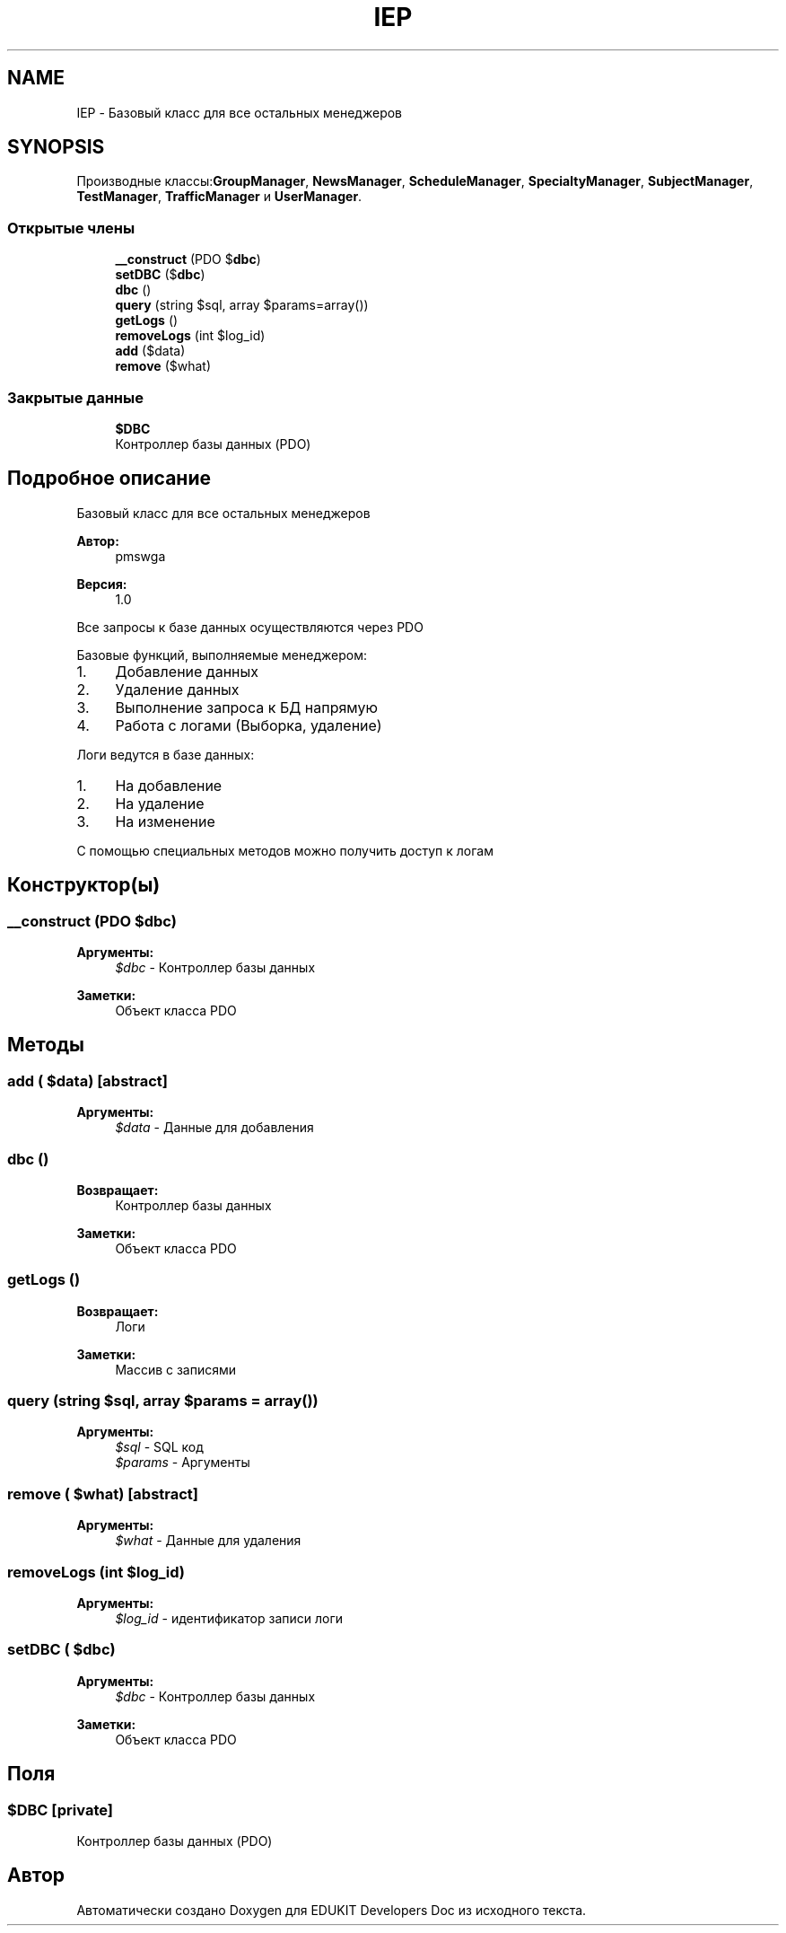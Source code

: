 .TH "IEP" 3 "Ср 23 Авг 2017" "Version 1.0.0" "EDUKIT Developers Doc" \" -*- nroff -*-
.ad l
.nh
.SH NAME
IEP \- Базовый класс для все остальных менеджеров  

.SH SYNOPSIS
.br
.PP
.PP
Производные классы:\fBGroupManager\fP, \fBNewsManager\fP, \fBScheduleManager\fP, \fBSpecialtyManager\fP, \fBSubjectManager\fP, \fBTestManager\fP, \fBTrafficManager\fP и \fBUserManager\fP\&.
.SS "Открытые члены"

.in +1c
.ti -1c
.RI "\fB__construct\fP (\\PDO $\fBdbc\fP)"
.br
.ti -1c
.RI "\fBsetDBC\fP ($\fBdbc\fP)"
.br
.ti -1c
.RI "\fBdbc\fP ()"
.br
.ti -1c
.RI "\fBquery\fP (string $sql, array $params=array())"
.br
.ti -1c
.RI "\fBgetLogs\fP ()"
.br
.ti -1c
.RI "\fBremoveLogs\fP (int $log_id)"
.br
.ti -1c
.RI "\fBadd\fP ($data)"
.br
.ti -1c
.RI "\fBremove\fP ($what)"
.br
.in -1c
.SS "Закрытые данные"

.in +1c
.ti -1c
.RI "\fB$DBC\fP"
.br
.RI "Контроллер базы данных (PDO) "
.in -1c
.SH "Подробное описание"
.PP 
Базовый класс для все остальных менеджеров 


.PP
\fBАвтор:\fP
.RS 4
pmswga 
.RE
.PP
\fBВерсия:\fP
.RS 4
1\&.0
.RE
.PP
Все запросы к базе данных осуществляются через PDO
.PP
Базовые функций, выполняемые менеджером:
.IP "1." 4
Добавление данных
.IP "2." 4
Удаление данных
.IP "3." 4
Выполнение запроса к БД напрямую
.IP "4." 4
Работа с логами (Выборка, удаление)
.PP
.PP
Логи ведутся в базе данных:
.IP "1." 4
На добавление
.IP "2." 4
На удаление
.IP "3." 4
На изменение
.PP
.PP
С помощью специальных методов можно получить доступ к логам 
.SH "Конструктор(ы)"
.PP 
.SS "__construct (\\PDO $dbc)"

.PP
\fBАргументы:\fP
.RS 4
\fI$dbc\fP - Контроллер базы данных 
.RE
.PP
\fBЗаметки:\fP
.RS 4
Объект класса PDO 
.RE
.PP

.SH "Методы"
.PP 
.SS "add ( $data)\fC [abstract]\fP"

.PP
\fBАргументы:\fP
.RS 4
\fI$data\fP - Данные для добавления 
.RE
.PP

.SS "dbc ()"

.PP
\fBВозвращает:\fP
.RS 4
Контроллер базы данных 
.RE
.PP
\fBЗаметки:\fP
.RS 4
Объект класса PDO 
.RE
.PP

.SS "getLogs ()"

.PP
\fBВозвращает:\fP
.RS 4
Логи 
.RE
.PP
\fBЗаметки:\fP
.RS 4
Массив с записями 
.RE
.PP

.SS "query (string $sql, array $params = \fCarray()\fP)"

.PP
\fBАргументы:\fP
.RS 4
\fI$sql\fP - SQL код 
.br
\fI$params\fP - Аргументы 
.RE
.PP

.SS "remove ( $what)\fC [abstract]\fP"

.PP
\fBАргументы:\fP
.RS 4
\fI$what\fP - Данные для удаления 
.RE
.PP

.SS "removeLogs (int $log_id)"

.PP
\fBАргументы:\fP
.RS 4
\fI$log_id\fP - идентификатор записи логи 
.RE
.PP

.SS "setDBC ( $dbc)"

.PP
\fBАргументы:\fP
.RS 4
\fI$dbc\fP - Контроллер базы данных 
.RE
.PP
\fBЗаметки:\fP
.RS 4
Объект класса PDO 
.RE
.PP

.SH "Поля"
.PP 
.SS "$DBC\fC [private]\fP"

.PP
Контроллер базы данных (PDO) 

.SH "Автор"
.PP 
Автоматически создано Doxygen для EDUKIT Developers Doc из исходного текста\&.

